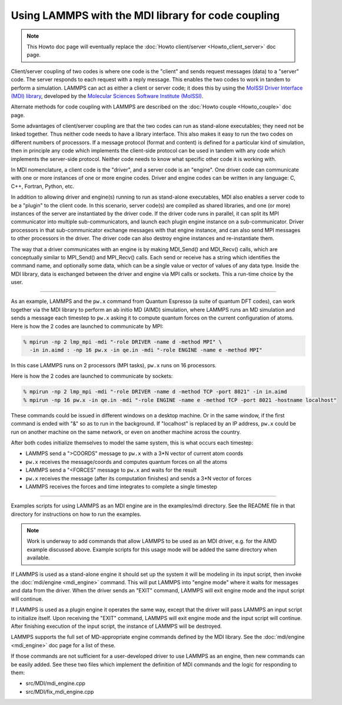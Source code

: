 Using LAMMPS with the MDI library for code coupling
===================================================

.. note::

  This Howto doc page will eventually replace the
  :doc:`Howto client/server <Howto_client_server>` doc page.

Client/server coupling of two codes is where one code is the "client"
and sends request messages (data) to a "server" code.  The server
responds to each request with a reply message.  This enables the two
codes to work in tandem to perform a simulation.  LAMMPS can act as
either a client or server code; it does this by using the `MolSSI
Driver Interface (MDI) library
<https://molssi-mdi.github.io/MDI_Library/html/index.html>`_,
developed by the `Molecular Sciences Software Institute (MolSSI)
<https://molssi.org>`_.

Alternate methods for code coupling with LAMMPS are described on the
:doc:`Howto couple <Howto_couple>` doc page.

Some advantages of client/server coupling are that the two codes can run
as stand-alone executables; they need not be linked together.  Thus
neither code needs to have a library interface.  This also makes it easy
to run the two codes on different numbers of processors.  If a message
protocol (format and content) is defined for a particular kind of
simulation, then in principle any code which implements the client-side
protocol can be used in tandem with any code which implements the
server-side protocol.  Neither code needs to know what specific other
code it is working with.

In MDI nomenclature, a client code is the "driver", and a server code is
an "engine".  One driver code can communicate with one or more instances
of one or more engine codes.  Driver and engine codes can be written in
any language: C, C++, Fortran, Python, etc.

In addition to allowing driver and engine(s) running to run as
stand-alone executables, MDI also enables a server code to be a
"plugin" to the client code.  In this scenario, server code(s) are
compiled as shared libraries, and one (or more) instances of the
server are instantiated by the driver code.  If the driver code runs
in parallel, it can split its MPI communicator into multiple
sub-communicators, and launch each plugin engine instance on a
sub-communicator.  Driver processors in that sub-communicator exchange
messages with that engine instance, and can also send MPI messages to
other processors in the driver.  The driver code can also destroy
engine instances and re-instantiate them.

The way that a driver communicates with an engine is by making
MDI_Send() and MDI_Recv() calls, which are conceptually similar to
MPI_Send() and MPI_Recv() calls.  Each send or receive has a string
which identifies the command name, and optionally some data, which can
be a single value or vector of values of any data type.  Inside the
MDI library, data is exchanged between the driver and engine via MPI
calls or sockets.  This a run-time choice by the user.

-------------

As an example, LAMMPS and the ``pw.x`` command from Quantum Espresso (a
suite of quantum DFT codes), can work together via the MDI library to
perform an ab initio MD (AIMD) simulation, where LAMMPS runs an MD
simulation and sends a message each timestep to ``pw.x`` asking it to
compute quantum forces on the current configuration of atoms.  Here is
how the 2 codes are launched to communicate by MPI:

.. code-block:: bash

   % mpirun -np 2 lmp_mpi -mdi "-role DRIVER -name d -method MPI" \
     -in in.aimd : -np 16 pw.x -in qe.in -mdi "-role ENGINE -name e -method MPI"

In this case LAMMPS runs on 2 processors (MPI tasks), ``pw.x`` runs on 16
processors.

Here is how the 2 codes are launched to communicate by sockets:

.. code-block:: bash

   % mpirun -np 2 lmp_mpi -mdi "-role DRIVER -name d -method TCP -port 8021" -in in.aimd
   % mpirun -np 16 pw.x -in qe.in -mdi "-role ENGINE -name e -method TCP -port 8021 -hostname localhost"

These commands could be issued in different windows on a desktop
machine.  Or in the same window, if the first command is ended with
"&" so as to run in the background.  If "localhost" is replaced by an
IP address, ``pw.x`` could be run on another machine on the same network, or
even on another machine across the country.

After both codes initialize themselves to model the same system, this is
what occurs each timestep:

* LAMMPS send a ">COORDS" message to ``pw.x`` with a 3*N vector of current atom coords
* ``pw.x`` receives the message/coords and computes quantum forces on all the atoms
* LAMMPS send a "<FORCES" message to ``pw.x`` and waits for the result
* ``pw.x`` receives the message (after its computation finishes) and sends a 3*N vector of forces
* LAMMPS receives the forces and time integrates to complete a single timestep

-------------

Examples scripts for using LAMMPS as an MDI engine are in the
examples/mdi directory.  See the README file in that directory for
instructions on how to run the examples.

.. note::

  Work is underway to add commands that allow LAMMPS to be used as an
  MDI driver, e.g. for the AIMD example discussed above.  Example
  scripts for this usage mode will be added the same directory when
  available.

If LAMMPS is used as a stand-alone engine it should set up the system
it will be modeling in its input script, then invoke the
:doc:`mdi/engine <mdi_engine>` command.  This will put LAMMPS into
"engine mode" where it waits for messages and data from the driver.
When the driver sends an "EXIT" command, LAMMPS will exit engine mode
and the input script will continue.

If LAMMPS is used as a plugin engine it operates the same way, except
that the driver will pass LAMMPS an input script to initialize itself.
Upon receiving the "EXIT" command, LAMMPS will exit engine mode and the
input script will continue.  After finishing execution of the input
script, the instance of LAMMPS will be destroyed.

LAMMPS supports the full set of MD-appropriate engine commands defined
by the MDI library.  See the :doc:`mdi/engine <mdi_engine>` doc page for
a list of these.

If those commands are not sufficient for a user-developed driver to use
LAMMPS as an engine, then new commands can be easily added.  See these
two files which implement the definition of MDI commands and the logic
for responding to them:

* src/MDI/mdi_engine.cpp
* src/MDI/fix_mdi_engine.cpp
